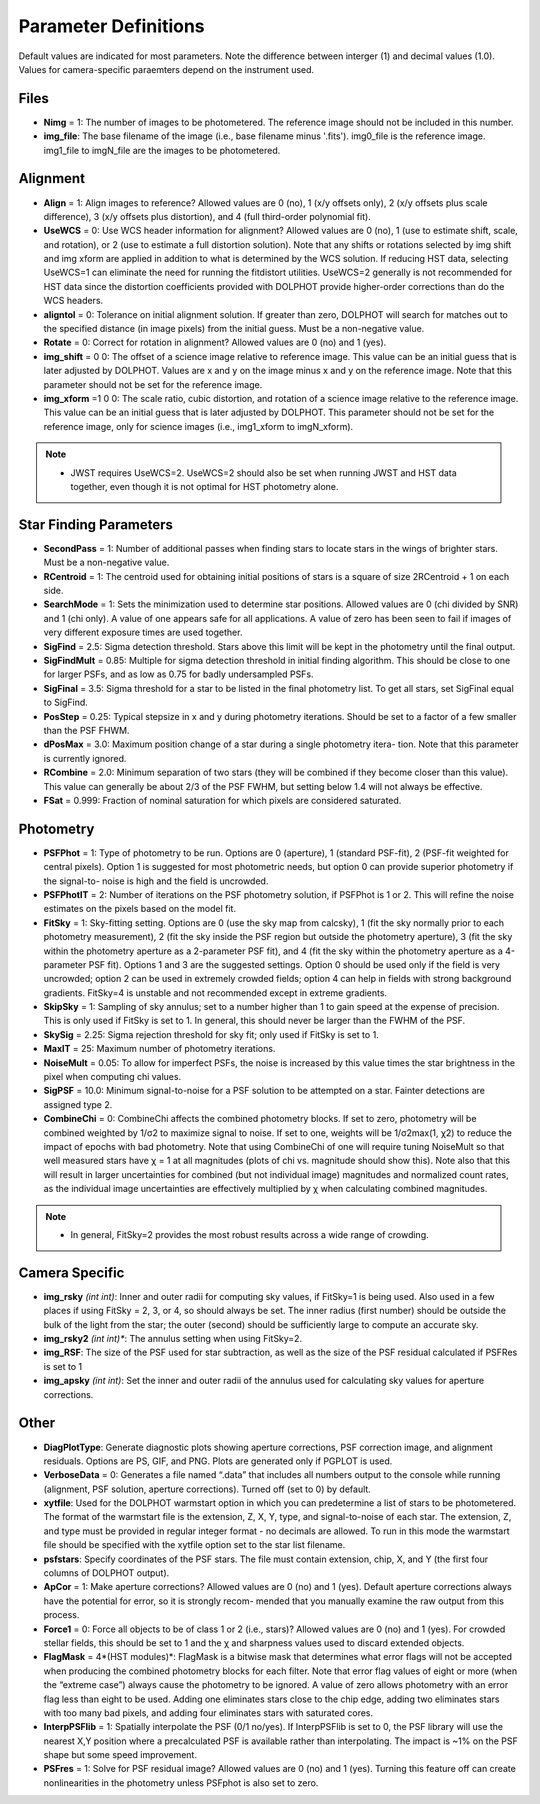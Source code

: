 .. _Parameter Definitions:

Parameter Definitions
=========

Default values are indicated for most parameters.  Note the difference between interger (1) and decimal values (1.0).  Values for camera-specific paraemters depend on the instrument used.

Files
----------

* **Nimg** = 1: The number of images to be photometered.  The reference image should not be included in this number.
* **img_file**:  The base filename of the image (i.e., base filename minus '.fits').  img0_file is the reference image. img1_file to imgN_file are the images to be photometered.

Alignment 
---------

* **Align** = 1: Align images to reference? Allowed values are 0 (no), 1 (x/y offsets only), 2 (x/y offsets plus scale difference), 3 (x/y offsets plus distortion), and 4 (full third-order polynomial fit).
* **UseWCS** = 0: Use WCS header information for alignment? Allowed values are 0 (no), 1 (use to estimate shift, scale, and rotation), or 2 (use to estimate a full distortion solution). Note that any shifts or rotations selected by img shift and img xform are applied in addition to what is determined by the WCS solution. If reducing HST data, selecting UseWCS=1 can eliminate the need for running the fitdistort utilities. UseWCS=2 generally is not recommended for HST data since the distortion coefficients provided with DOLPHOT provide higher-order corrections than do the WCS headers.
* **aligntol** = 0: Tolerance on initial alignment solution. If greater than zero, DOLPHOT will search for matches out to the specified distance (in image pixels) from the initial guess. Must be a non-negative value.
* **Rotate** = 0: Correct for rotation in alignment? Allowed values are 0 (no) and 1 (yes).
* **img_shift** = 0 0: The offset of a science image relative to reference image. This value can be an initial guess that is later adjusted by DOLPHOT. Values are x and y on the image minus x and y on the reference image. Note that this parameter should not be set for the reference image.
* **img_xform** =1 0 0: The scale ratio, cubic distortion, and rotation of a science image relative to the reference image. This value can be an initial guess that is later adjusted by DOLPHOT. This parameter should not be set for the reference image, only for science images (i.e., img1_xform to imgN_xform).

.. note::
   * JWST requires UseWCS=2.  UseWCS=2 should also be set when running JWST and HST data together, even though it is not optimal for HST photometry alone.


Star Finding Parameters
----------

* **SecondPass** = 1: Number of additional passes when finding stars to locate stars in the wings of brighter stars. Must be a non-negative value.
* **RCentroid** = 1: The centroid used for obtaining initial positions of stars is a square of size 2RCentroid + 1 on each side.
* **SearchMode** = 1: Sets the minimization used to determine star positions. Allowed values are 0 (chi divided by SNR) and 1 (chi only). A value of one appears safe for all applications. A value of zero has been seen to fail if images of very different exposure times are used together.
* **SigFind** = 2.5: Sigma detection threshold. Stars above this limit will be kept in the photometry until the final output.
* **SigFindMult** = 0.85: Multiple for sigma detection threshold in initial finding algorithm. This should be close to one for larger PSFs, and as low as 0.75 for badly undersampled PSFs.
* **SigFinal** = 3.5: Sigma threshold for a star to be listed in the final photometry list. To get all stars, set SigFinal equal to SigFind.
* **PosStep** = 0.25: Typical stepsize in x and y during photometry iterations. Should be set to a factor of a few smaller than the PSF FHWM.
* **dPosMax** = 3.0: Maximum position change of a star during a single photometry itera- tion. Note that this parameter is currently ignored.
* **RCombine** = 2.0: Minimum separation of two stars (they will be combined if they become closer than this value). This value can generally be about 2/3 of the PSF FWHM, but setting below 1.4 will not always be effective.
* **FSat** = 0.999: Fraction of nominal saturation for which pixels are considered saturated.

Photometry
---------

* **PSFPhot** = 1: Type of photometry to be run. Options are 0 (aperture), 1 (standard PSF-fit), 2 (PSF-fit weighted for central pixels). Option 1 is suggested for most photometric needs, but option 0 can provide superior photometry if the signal-to- noise is high and the field is uncrowded.
* **PSFPhotIT** = 2: Number of iterations on the PSF photometry solution, if PSFPhot is 1 or 2. This will refine the noise estimates on the pixels based on the model fit.
* **FitSky** = 1: Sky-fitting setting. Options are 0 (use the sky map from calcsky), 1 (fit the sky normally prior to each photometry measurement), 2 (fit the sky inside the PSF region but outside the photometry aperture), 3 (fit the sky within the photometry aperture as a 2-parameter PSF fit), and 4 (fit the sky within the photometry aperture as a 4-parameter PSF fit). Options 1 and 3 are the suggested settings. Option 0 should be used only if the field is very uncrowded; option 2 can be used in extremely crowded fields; option 4 can help in fields with strong background gradients. FitSky=4 is unstable and not recommended except in extreme gradients.
* **SkipSky** = 1: Sampling of sky annulus; set to a number higher than 1 to gain speed at the expense of precision. This is only used if FitSky is set to 1. In general, this should never be larger than the FWHM of the PSF.
* **SkySig** = 2.25: Sigma rejection threshold for sky fit; only used if FitSky is set to 1.
* **MaxIT** = 25: Maximum number of photometry iterations.
* **NoiseMult** = 0.05: To allow for imperfect PSFs, the noise is increased by this value times the star brightness in the pixel when computing chi values.
* **SigPSF** = 10.0: Minimum signal-to-noise for a PSF solution to be attempted on a star. Fainter detections are assigned type 2.
* **CombineChi** = 0: CombineChi affects the combined photometry blocks. If set to zero, photometry will be combined weighted by 1/σ2 to maximize signal to noise. If set to one, weights will be 1/σ2max(1, χ2) to reduce the impact of epochs with bad photometry. Note that using CombineChi of one will require tuning NoiseMult so that well measured stars have χ = 1 at all magnitudes (plots of chi vs. magnitude should show this). Note also that this will result in larger uncertainties for combined (but not individual image) magnitudes and normalized count rates, as the individual image uncertainties are effectively multiplied by χ when calculating combined magnitudes.

.. note::
   * In general, FitSky=2 provides the most robust results across a wide range of crowding.


Camera Specific
-----------

* **img_rsky** *(int int)*: Inner and outer radii for computing sky values, if FitSky=1 is being used. Also used in a few places if using FitSky = 2, 3, or 4, so should always be set. The inner radius (first number) should be outside the bulk of the light from the star; the outer (second) should be sufficiently large to compute an accurate sky.
* **img_rsky2** *(int int)**: The annulus setting when using FitSky=2.
* **img_RSF**: The size of the PSF used for star subtraction, as well as the size of the PSF residual calculated if PSFRes is set to 1
* **img_apsky** *(int int)*: Set the inner and outer radii of the annulus used for calculating sky values for aperture corrections.

Other
---------

* **DiagPlotType**: Generate diagnostic plots showing aperture corrections, PSF correction image, and alignment residuals. Options are PS, GIF, and PNG. Plots are generated only if PGPLOT is used.
* **VerboseData** = 0: Generates a file named “.data” that includes all numbers output to the console while running (alignment, PSF solution, aperture corrections).  Turned off (set to 0) by default.
* **xytfile**: Used for the DOLPHOT warmstart option in which you can predetermine a list of stars to be photometered. The format of the warmstart file is the extension, Z, X, Y, type, and signal-to-noise of each star. The extension, Z, and type must be provided in regular integer format - no decimals are allowed. To run in this mode the warmstart file should be specified with the xytfile option set to the star list filename.
* **psfstars**: Specify coordinates of the PSF stars. The file must contain extension, chip, X, and Y (the first four columns of DOLPHOT output).
* **ApCor** = 1: Make aperture corrections? Allowed values are 0 (no) and 1 (yes). Default aperture corrections always have the potential for error, so it is strongly recom- mended that you manually examine the raw output from this process.
* **Force1** = 0: Force all objects to be of class 1 or 2 (i.e., stars)? Allowed values are 0 (no) and 1 (yes). For crowded stellar fields, this should be set to 1 and the χ and sharpness values used to discard extended objects.
* **FlagMask** = 4*(HST modules)*: FlagMask is a bitwise mask that determines what error flags will not be accepted when producing the combined photometry blocks for each filter. Note that error flag values of eight or more (when the “extreme case”) always cause the photometry to be ignored. A value of zero allows photometry with an error flag less than eight to be used. Adding one eliminates stars close to the chip edge, adding two eliminates stars with too many bad pixels, and adding four eliminates stars with saturated cores.
* **InterpPSFlib** = 1: Spatially interpolate the PSF (0/1 no/yes). If InterpPSFlib is set to 0, the PSF library will use the nearest X,Y position where a precalculated PSF is available rather than interpolating. The impact is ~1% on the PSF shape but some speed improvement.
* **PSFres** = 1: Solve for PSF residual image? Allowed values are 0 (no) and 1 (yes). Turning this feature off can create nonlinearities in the photometry unless PSFphot is also set to zero.

